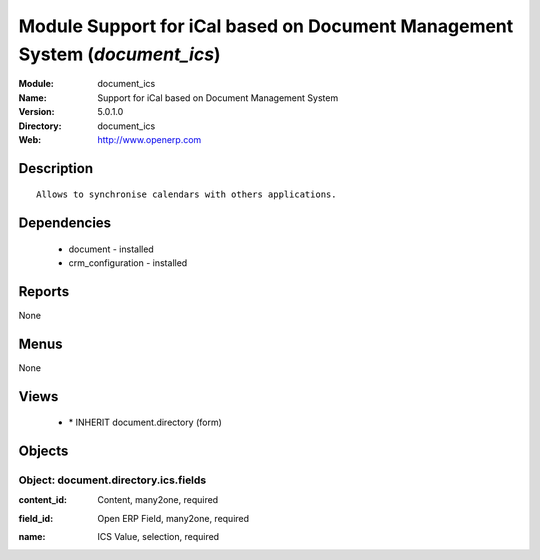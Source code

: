 
Module Support for iCal based on Document Management System (*document_ics*)
============================================================================
:Module: document_ics
:Name: Support for iCal based on Document Management System
:Version: 5.0.1.0
:Directory: document_ics
:Web: http://www.openerp.com

Description
-----------

::

  Allows to synchronise calendars with others applications.

Dependencies
------------

 * document - installed
 * crm_configuration - installed

Reports
-------

None


Menus
-------


None


Views
-----

 * \* INHERIT document.directory (form)


Objects
-------

Object: document.directory.ics.fields
#####################################

.. index::
  single: document.directory.ics.fields object
.. 


:content_id: Content, many2one, required



.. index::
  single: content_id field
.. 




:field_id: Open ERP Field, many2one, required



.. index::
  single: field_id field
.. 




:name: ICS Value, selection, required



.. index::
  single: name field
.. 

